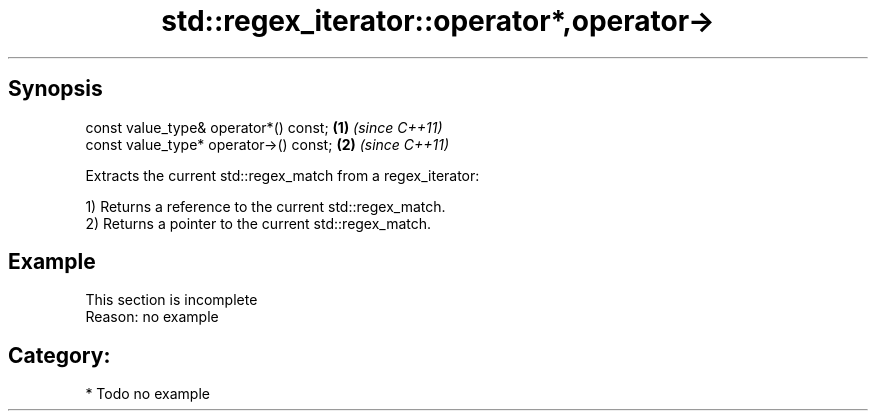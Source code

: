 .TH std::regex_iterator::operator*,operator-> 3 "Apr 19 2014" "1.0.0" "C++ Standard Libary"
.SH Synopsis
   const value_type& operator*() const;  \fB(1)\fP \fI(since C++11)\fP
   const value_type* operator->() const; \fB(2)\fP \fI(since C++11)\fP

   Extracts the current std::regex_match from a regex_iterator:

   1) Returns a reference to the current std::regex_match.
   2) Returns a pointer to the current std::regex_match.

.SH Example

    This section is incomplete
    Reason: no example

.SH Category:

     * Todo no example
